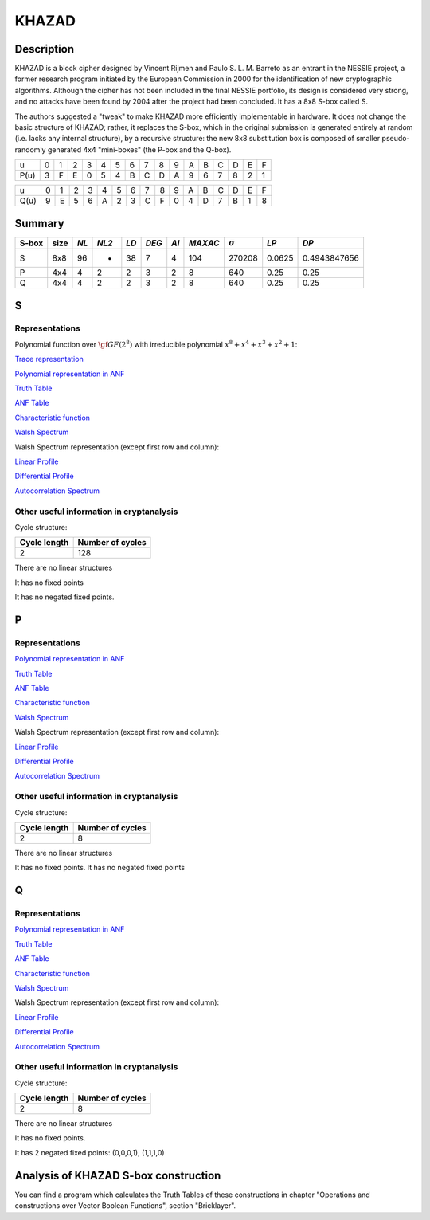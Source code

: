 ******
KHAZAD
******

Description
===========

KHAZAD is a block cipher designed by Vincent Rijmen and Paulo S. L. M. Barreto as an entrant in the NESSIE project, a former research program initiated by the European Commission in 2000 for the identification of new cryptographic algorithms. Although the cipher has not been included in the final NESSIE portfolio, its design is considered very strong, and no attacks have been found by 2004 after the project had been concluded. It has a 8x8 S-box called S.

The authors suggested a "tweak" to make KHAZAD more efficiently implementable in hardware. It does not change the basic structure of KHAZAD; rather, it replaces the S-box, which in the original submission is generated entirely at random (i.e. lacks any internal structure), by a recursive structure: the new 8x8 substitution box is composed of smaller pseudo-randomly generated 4x4 "mini-boxes" (the P-box and the Q-box).

+------+---+---+---+---+---+---+---+---+---+---+---+---+---+---+---+---+
|  u   | 0 | 1 | 2 | 3 | 4 | 5 | 6 | 7 | 8 | 9 | A | B | C | D | E | F |
+------+---+---+---+---+---+---+---+---+---+---+---+---+---+---+---+---+
| P(u) | 3 | F | E | 0 | 5 | 4 | B | C | D | A | 9 | 6 | 7 | 8 | 2 | 1 |
+------+---+---+---+---+---+---+---+---+---+---+---+---+---+---+---+---+

+------+---+---+---+---+---+---+---+---+---+---+---+---+---+---+---+---+
|  u   | 0 | 1 | 2 | 3 | 4 | 5 | 6 | 7 | 8 | 9 | A | B | C | D | E | F |
+------+---+---+---+---+---+---+---+---+---+---+---+---+---+---+---+---+
| Q(u) | 9 | E | 5 | 6 | A | 2 | 3 | C | F | 0 | 4 | D | 7 | B | 1 | 8 |
+------+---+---+---+---+---+---+---+---+---+---+---+---+---+---+---+---+

Summary
=======

+-------+------+-----+-------+------+-------+------+---------+----------------+--------+--------------+
| S-box | size |*NL* | *NL2* | *LD* | *DEG* | *AI* | *MAXAC* | :math:`\sigma` | *LP*   | *DP*         |
+=======+======+=====+=======+======+=======+======+=========+================+========+==============+
| S     | 8x8  | 96  | -     | 38   | 7     | 4    | 104     | 270208         | 0.0625 | 0.4943847656 |
+-------+------+-----+-------+------+-------+------+---------+----------------+--------+--------------+
| P     | 4x4  | 4   | 2     | 2    | 3     | 2    | 8       | 640            | 0.25   | 0.25         |
+-------+------+-----+-------+------+-------+------+---------+----------------+--------+--------------+
| Q     | 4x4  | 4   | 2     | 2    | 3     | 2    | 8       | 640            | 0.25   | 0.25         |
+-------+------+-----+-------+------+-------+------+---------+----------------+--------+--------------+

S
=

Representations
---------------

Polynomial function over :math:`\gf{GF(2^8)}` with irreducible polynomial :math:`x^8 + x^4 + x^3 + x^2 + 1`:

`Trace representation <https://raw.githubusercontent.com/jacubero/VBF/master/KHAZAD/S-trace.pdf>`_

`Polynomial representation in ANF <https://raw.githubusercontent.com/jacubero/VBF/master/KHAZAD/S.pdf>`_

`Truth Table <https://raw.githubusercontent.com/jacubero/VBF/master/KHAZAD/S.tt>`_

`ANF Table <https://raw.githubusercontent.com/jacubero/VBF/master/KHAZAD/S.anf>`_

`Characteristic function <https://raw.githubusercontent.com/jacubero/VBF/master/KHAZAD/S.char>`_

`Walsh Spectrum <https://raw.githubusercontent.com/jacubero/VBF/master/KHAZAD/S.wal>`_

Walsh Spectrum representation (except first row and column):

.. image:: /images/KHAZADS.png
   :width: 750 px
   :align: center

`Linear Profile <https://raw.githubusercontent.com/jacubero/VBF/master/KHAZAD/S.lp>`_

`Differential Profile <https://raw.githubusercontent.com/jacubero/VBF/master/KHAZAD/S.dp>`_

`Autocorrelation Spectrum <https://raw.githubusercontent.com/jacubero/VBF/master/KHAZAD/S.ac>`_

Other useful information in cryptanalysis
-----------------------------------------

Cycle structure:

+--------------+------------------+
| Cycle length | Number of cycles |
+==============+==================+
| 2            | 128              |
+--------------+------------------+

There are no linear structures

It has no fixed points

It has no negated fixed points.

P
=

Representations
---------------

`Polynomial representation in ANF <https://raw.githubusercontent.com/jacubero/VBF/master/KHAZAD/P.pdf>`_

`Truth Table <https://raw.githubusercontent.com/jacubero/VBF/master/KHAZAD/P.tt>`_

`ANF Table <https://raw.githubusercontent.com/jacubero/VBF/master/KHAZAD/P.anf>`_

`Characteristic function <https://raw.githubusercontent.com/jacubero/VBF/master/KHAZAD/P.char>`_

`Walsh Spectrum <https://raw.githubusercontent.com/jacubero/VBF/master/KHAZAD/P.wal>`_

Walsh Spectrum representation (except first row and column):

.. image:: /images/KHAZADP.png
   :width: 750 px
   :align: center

`Linear Profile <https://raw.githubusercontent.com/jacubero/VBF/master/KHAZAD/P.lp>`_

`Differential Profile <https://raw.githubusercontent.com/jacubero/VBF/master/KHAZAD/P.dp>`_

`Autocorrelation Spectrum <https://raw.githubusercontent.com/jacubero/VBF/master/KHAZAD/P.ac>`_

Other useful information in cryptanalysis
-----------------------------------------

Cycle structure:

+--------------+------------------+
| Cycle length | Number of cycles |
+==============+==================+
| 2            | 8                |
+--------------+------------------+

There are no linear structures

It has no fixed points. It has no negated fixed points

Q
=

Representations
---------------

`Polynomial representation in ANF <https://raw.githubusercontent.com/jacubero/VBF/master/KHAZAD/Q.pdf>`_

`Truth Table <https://raw.githubusercontent.com/jacubero/VBF/master/KHAZAD/Q.tt>`_

`ANF Table <https://raw.githubusercontent.com/jacubero/VBF/master/KHAZAD/Q.anf>`_

`Characteristic function <https://raw.githubusercontent.com/jacubero/VBF/master/KHAZAD/Q.char>`_

`Walsh Spectrum <https://raw.githubusercontent.com/jacubero/VBF/master/KHAZAD/Q.wal>`_

Walsh Spectrum representation (except first row and column):

.. image:: /images/KHAZADQ.png
   :width: 750 px
   :align: center

`Linear Profile <https://raw.githubusercontent.com/jacubero/VBF/master/KHAZAD/Q.lp>`_

`Differential Profile <https://raw.githubusercontent.com/jacubero/VBF/master/KHAZAD/Q.dp>`_

`Autocorrelation Spectrum <https://raw.githubusercontent.com/jacubero/VBF/master/KHAZAD/Q.ac>`_

Other useful information in cryptanalysis
-----------------------------------------

Cycle structure:

+--------------+------------------+
| Cycle length | Number of cycles |
+==============+==================+
| 2            | 8                |
+--------------+------------------+

There are no linear structures

It has no fixed points. 

It has 2 negated fixed points: (0,0,0,1), (1,1,1,0)

Analysis of KHAZAD S-box construction
=====================================

You can find a program which calculates the Truth Tables of these constructions in chapter "Operations and constructions over Vector Boolean Functions", section "Bricklayer".


